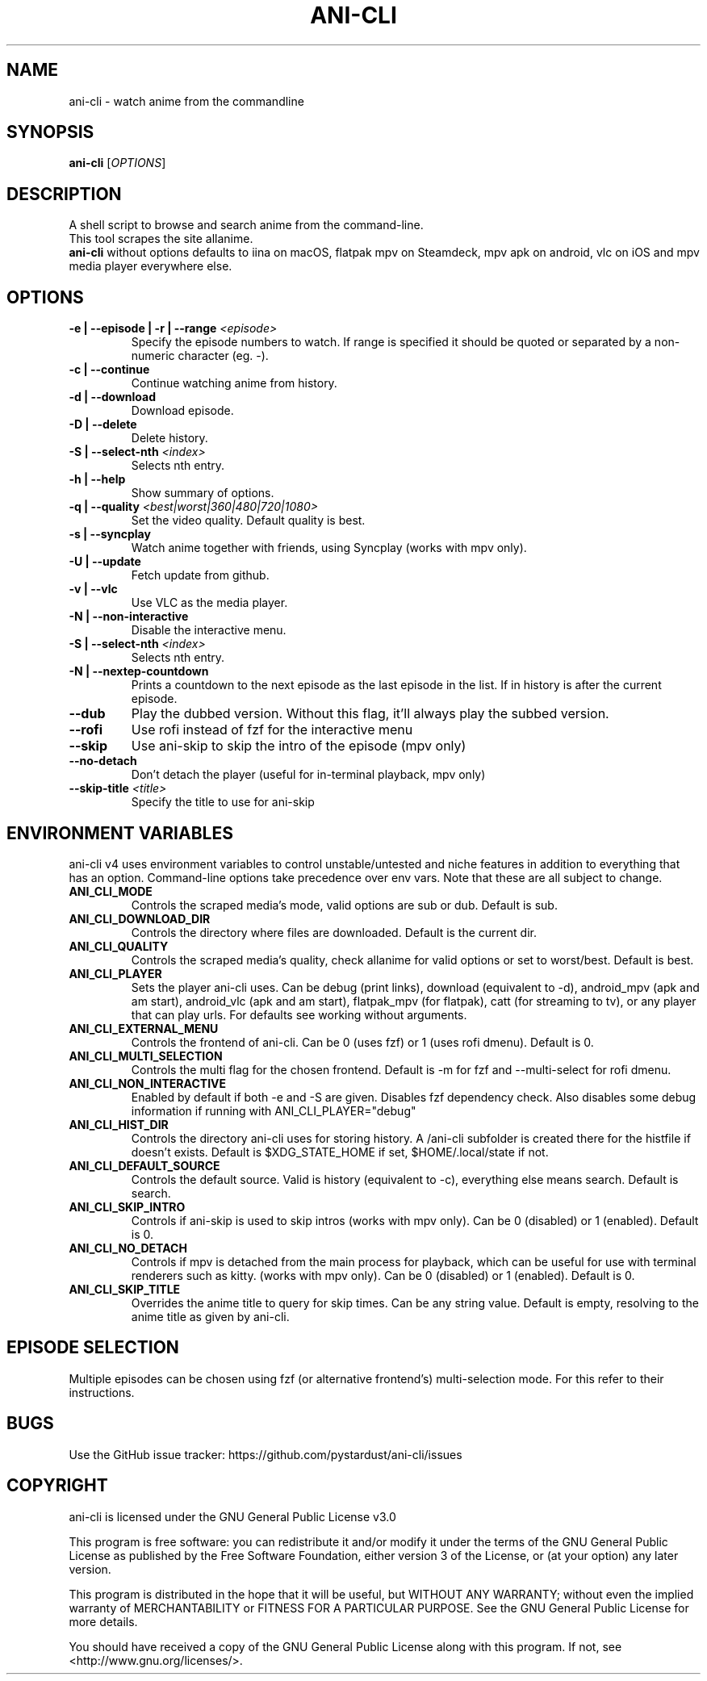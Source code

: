.TH "ANI-CLI" "1" "January 2023" "ani-cli" "User Commands"
.SH NAME
ani-cli \- watch anime from the commandline
.SH SYNOPSIS
.B ani-cli
[\fI\,OPTIONS\/\fR]
.SH DESCRIPTION
A shell script to browse and search anime from the command-line.
.PD 0
.P
.PD
This tool scrapes the site allanime.
.PD 0
.P
.PD
\f[B]ani-cli\f[R] without options defaults to iina on macOS, flatpak mpv on Steamdeck, mpv apk on android, vlc on iOS and mpv media player everywhere else.
.SH OPTIONS
.TP
\fB\-e | --episode | -r | --range\fR \fI\,<episode>\/\fR
Specify the episode numbers to watch. If range is specified it should be quoted or separated by a non-numeric character (eg. -).
.TP
\fB\-c | --continue\fR
Continue watching anime from history.
.TP
\fB\-d | --download\fR
Download episode.
.TP
\fB\-D | --delete\fR
Delete history.
.TP
\fB\-S | --select-nth\fR \fI\,<index>\/\fR
Selects nth entry.
.TP
\fB\-h | --help\fR
Show summary of options.
.TP
\fB\-q | --quality\fR \fI\,<best|worst|360|480|720|1080>\/\fR
Set the video quality. Default quality is best.
.TP
\fB\-s | --syncplay\fR
Watch anime together with friends, using Syncplay (works with mpv only).
.TP
\fB\-U | --update\fR
Fetch update from github.
.TP
\fB\-v | --vlc\fR
Use VLC as the media player.
.TP
\fB\-N | --non-interactive\fR
Disable the interactive menu.
.TP
\fB\-S | --select-nth\fR \fI\,<index>\/\fR
Selects nth entry.
.TP
\fB\-N | --nextep-countdown\fR
Prints a countdown to the next episode as the last episode in the list. If in history is after the current episode.
.TP
\fB\--dub\fR
Play the dubbed version. Without this flag, it'll always play the subbed version.
.TP
\fB\--rofi\fR
Use rofi instead of fzf for the interactive menu 
.TP
\fB\--skip\fR
Use ani-skip to skip the intro of the episode (mpv only)
.TP
\fB\--no-detach\fR
Don't detach the player (useful for in-terminal playback, mpv only)
.TP
\fB\--skip-title\fR \fI\,<title>\/\fR
Specify the title to use for ani-skip
.PP
.SH
ENVIRONMENT VARIABLES
.PP
ani-cli v4 uses environment variables to control unstable/untested and niche features in addition to everything that has an option. Command-line options take precedence over env vars. Note that these are all subject to change.
.TP
\fBANI_CLI_MODE\fR
Controls the scraped media's mode, valid options are sub or dub. Default is sub.
.TP
\fBANI_CLI_DOWNLOAD_DIR\fR
Controls the directory where files are downloaded. Default is the current dir.
.TP
\fBANI_CLI_QUALITY\fR
Controls the scraped media's quality, check allanime for valid options or set to worst/best. Default is best.
.TP
\fBANI_CLI_PLAYER\fR
Sets the player ani-cli uses. Can be debug (print links), download (equivalent to -d), android_mpv (apk and am start), android_vlc (apk and am start), flatpak_mpv (for flatpak), catt (for streaming to tv), or any player that can play urls. For defaults see working without arguments.
.TP
\fBANI_CLI_EXTERNAL_MENU\fR
Controls the frontend of ani-cli. Can be 0 (uses fzf) or 1 (uses rofi dmenu). Default is 0.
.TP
\fBANI_CLI_MULTI_SELECTION\fR
Controls the multi flag for the chosen frontend. Default is -m for fzf and --multi-select for rofi dmenu.
.TP
\fBANI_CLI_NON_INTERACTIVE\fR
Enabled by default if both -e and -S are given. Disables fzf dependency check. Also disables some debug information if running with ANI_CLI_PLAYER="debug"
.TP
\fBANI_CLI_HIST_DIR\fR
Controls the directory ani-cli uses for storing history. A /ani-cli subfolder is created there for the histfile if doesn't exists. Default is $XDG_STATE_HOME if set, $HOME/.local/state if not.
.TP
\fBANI_CLI_DEFAULT_SOURCE\fR
Controls the default source. Valid is history (equivalent to -c), everything else means search. Default is search.
.TP
\fBANI_CLI_SKIP_INTRO\fR
Controls if ani-skip is used to skip intros (works with mpv only). Can be 0 (disabled) or 1 (enabled). Default is 0.
.TP
\fBANI_CLI_NO_DETACH\fR
Controls if mpv is detached from the main process for playback, which can be useful for use with terminal renderers such as kitty. (works with mpv only). Can be 0 (disabled) or 1 (enabled). Default is 0.
.TP
\fBANI_CLI_SKIP_TITLE\fR
Overrides the anime title to query for skip times. Can be any string value. Default is empty, resolving to the anime title as given by ani-cli.
.PP
.SH EPISODE SELECTION
.PP
Multiple episodes can be chosen using fzf (or alternative frontend's) multi-selection mode. For this refer to their instructions.
.SH BUGS
.PP
Use the GitHub issue tracker:
https://github.com/pystardust/ani-cli/issues
.SH COPYRIGHT
.PP
ani-cli is licensed under the GNU General Public License v3.0
.PP
This program is free software: you can redistribute it and/or modify
it under the terms of the GNU General Public License as published by
the Free Software Foundation, either version 3 of the License, or
(at your option) any later version.
.PP
This program is distributed in the hope that it will be useful,
but WITHOUT ANY WARRANTY; without even the implied warranty of
MERCHANTABILITY or FITNESS FOR A PARTICULAR PURPOSE. See the
GNU General Public License for more details.
.PP
You should have received a copy of the GNU General Public License
along with this program. If not, see <http://www.gnu.org/licenses/>.
